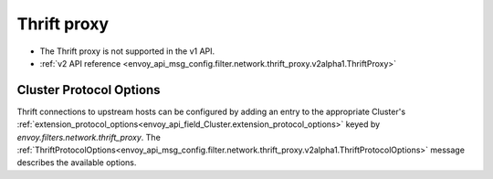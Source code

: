 .. _config_network_filters_thrift_proxy:

Thrift proxy
============

* The Thrift proxy is not supported in the v1 API.
* :ref:`v2 API reference <envoy_api_msg_config.filter.network.thrift_proxy.v2alpha1.ThriftProxy>`

Cluster Protocol Options
------------------------

Thrift connections to upstream hosts can be configured by adding an entry to the appropriate
Cluster's :ref:`extension_protocol_options<envoy_api_field_Cluster.extension_protocol_options>`
keyed by `envoy.filters.network.thrift_proxy`. The
:ref:`ThriftProtocolOptions<envoy_api_msg_config.filter.network.thrift_proxy.v2alpha1.ThriftProtocolOptions>`
message describes the available options.
